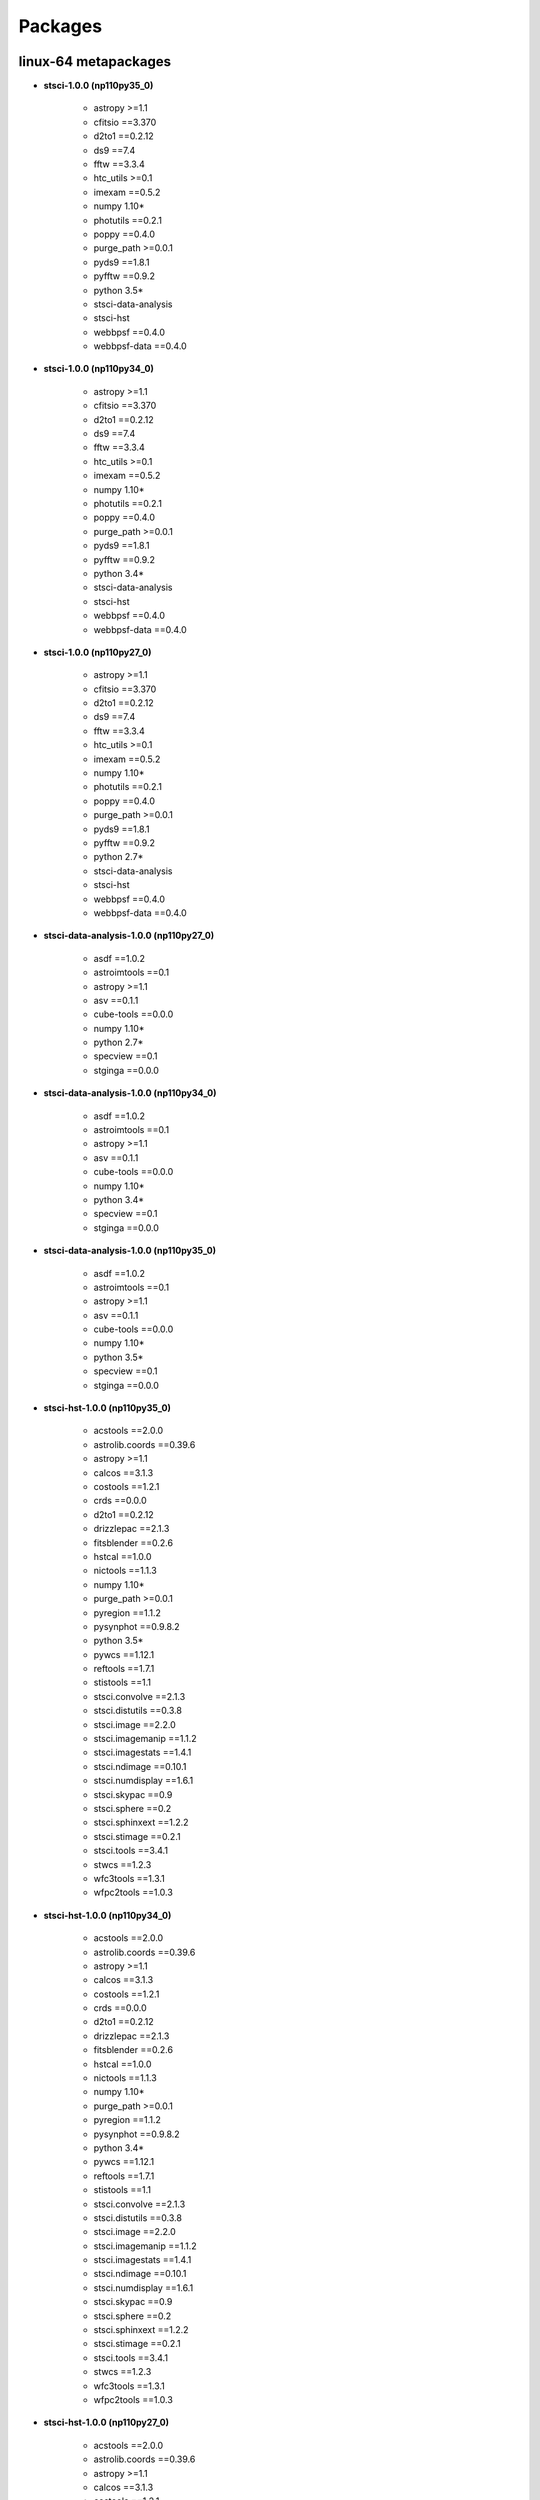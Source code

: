 Packages
========


linux-64 metapackages
------------------------


- **stsci-1.0.0 (np110py35_0)**

    - astropy >=1.1       

    - cfitsio ==3.370     

    - d2to1 ==0.2.12      

    - ds9 ==7.4           

    - fftw ==3.3.4        

    - htc_utils >=0.1     

    - imexam ==0.5.2      

    - numpy 1.10*         

    - photutils ==0.2.1   

    - poppy ==0.4.0       

    - purge_path >=0.0.1  

    - pyds9 ==1.8.1       

    - pyfftw ==0.9.2      

    - python 3.5*         

    - stsci-data-analysis 

    - stsci-hst           

    - webbpsf ==0.4.0     

    - webbpsf-data ==0.4.0

- **stsci-1.0.0 (np110py34_0)**

    - astropy >=1.1       

    - cfitsio ==3.370     

    - d2to1 ==0.2.12      

    - ds9 ==7.4           

    - fftw ==3.3.4        

    - htc_utils >=0.1     

    - imexam ==0.5.2      

    - numpy 1.10*         

    - photutils ==0.2.1   

    - poppy ==0.4.0       

    - purge_path >=0.0.1  

    - pyds9 ==1.8.1       

    - pyfftw ==0.9.2      

    - python 3.4*         

    - stsci-data-analysis 

    - stsci-hst           

    - webbpsf ==0.4.0     

    - webbpsf-data ==0.4.0

- **stsci-1.0.0 (np110py27_0)**

    - astropy >=1.1       

    - cfitsio ==3.370     

    - d2to1 ==0.2.12      

    - ds9 ==7.4           

    - fftw ==3.3.4        

    - htc_utils >=0.1     

    - imexam ==0.5.2      

    - numpy 1.10*         

    - photutils ==0.2.1   

    - poppy ==0.4.0       

    - purge_path >=0.0.1  

    - pyds9 ==1.8.1       

    - pyfftw ==0.9.2      

    - python 2.7*         

    - stsci-data-analysis 

    - stsci-hst           

    - webbpsf ==0.4.0     

    - webbpsf-data ==0.4.0

- **stsci-data-analysis-1.0.0 (np110py27_0)**

    - asdf ==1.0.2        

    - astroimtools ==0.1  

    - astropy >=1.1       

    - asv ==0.1.1         

    - cube-tools ==0.0.0  

    - numpy 1.10*         

    - python 2.7*         

    - specview ==0.1      

    - stginga ==0.0.0     

- **stsci-data-analysis-1.0.0 (np110py34_0)**

    - asdf ==1.0.2        

    - astroimtools ==0.1  

    - astropy >=1.1       

    - asv ==0.1.1         

    - cube-tools ==0.0.0  

    - numpy 1.10*         

    - python 3.4*         

    - specview ==0.1      

    - stginga ==0.0.0     

- **stsci-data-analysis-1.0.0 (np110py35_0)**

    - asdf ==1.0.2        

    - astroimtools ==0.1  

    - astropy >=1.1       

    - asv ==0.1.1         

    - cube-tools ==0.0.0  

    - numpy 1.10*         

    - python 3.5*         

    - specview ==0.1      

    - stginga ==0.0.0     

- **stsci-hst-1.0.0 (np110py35_0)**

    - acstools ==2.0.0    

    - astrolib.coords ==0.39.6

    - astropy >=1.1       

    - calcos ==3.1.3      

    - costools ==1.2.1    

    - crds ==0.0.0        

    - d2to1 ==0.2.12      

    - drizzlepac ==2.1.3  

    - fitsblender ==0.2.6 

    - hstcal ==1.0.0      

    - nictools ==1.1.3    

    - numpy 1.10*         

    - purge_path >=0.0.1  

    - pyregion ==1.1.2    

    - pysynphot ==0.9.8.2 

    - python 3.5*         

    - pywcs ==1.12.1      

    - reftools ==1.7.1    

    - stistools ==1.1     

    - stsci.convolve ==2.1.3

    - stsci.distutils ==0.3.8

    - stsci.image ==2.2.0 

    - stsci.imagemanip ==1.1.2

    - stsci.imagestats ==1.4.1

    - stsci.ndimage ==0.10.1

    - stsci.numdisplay ==1.6.1

    - stsci.skypac ==0.9  

    - stsci.sphere ==0.2  

    - stsci.sphinxext ==1.2.2

    - stsci.stimage ==0.2.1

    - stsci.tools ==3.4.1 

    - stwcs ==1.2.3       

    - wfc3tools ==1.3.1   

    - wfpc2tools ==1.0.3  

- **stsci-hst-1.0.0 (np110py34_0)**

    - acstools ==2.0.0    

    - astrolib.coords ==0.39.6

    - astropy >=1.1       

    - calcos ==3.1.3      

    - costools ==1.2.1    

    - crds ==0.0.0        

    - d2to1 ==0.2.12      

    - drizzlepac ==2.1.3  

    - fitsblender ==0.2.6 

    - hstcal ==1.0.0      

    - nictools ==1.1.3    

    - numpy 1.10*         

    - purge_path >=0.0.1  

    - pyregion ==1.1.2    

    - pysynphot ==0.9.8.2 

    - python 3.4*         

    - pywcs ==1.12.1      

    - reftools ==1.7.1    

    - stistools ==1.1     

    - stsci.convolve ==2.1.3

    - stsci.distutils ==0.3.8

    - stsci.image ==2.2.0 

    - stsci.imagemanip ==1.1.2

    - stsci.imagestats ==1.4.1

    - stsci.ndimage ==0.10.1

    - stsci.numdisplay ==1.6.1

    - stsci.skypac ==0.9  

    - stsci.sphere ==0.2  

    - stsci.sphinxext ==1.2.2

    - stsci.stimage ==0.2.1

    - stsci.tools ==3.4.1 

    - stwcs ==1.2.3       

    - wfc3tools ==1.3.1   

    - wfpc2tools ==1.0.3  

- **stsci-hst-1.0.0 (np110py27_0)**

    - acstools ==2.0.0    

    - astrolib.coords ==0.39.6

    - astropy >=1.1       

    - calcos ==3.1.3      

    - costools ==1.2.1    

    - crds ==0.0.0        

    - d2to1 ==0.2.12      

    - drizzlepac ==2.1.3  

    - fitsblender ==0.2.6 

    - hstcal ==1.0.0      

    - nictools ==1.1.3    

    - numpy 1.10*         

    - purge_path >=0.0.1  

    - pyregion ==1.1.2    

    - pysynphot ==0.9.8.2 

    - python 2.7*         

    - pywcs ==1.12.1      

    - reftools ==1.7.1    

    - stistools ==1.1     

    - stsci.convolve ==2.1.3

    - stsci.distutils ==0.3.8

    - stsci.image ==2.2.0 

    - stsci.imagemanip ==1.1.2

    - stsci.imagestats ==1.4.1

    - stsci.ndimage ==0.10.1

    - stsci.numdisplay ==1.6.1

    - stsci.skypac ==0.9  

    - stsci.sphere ==0.2  

    - stsci.sphinxext ==1.2.2

    - stsci.stimage ==0.2.1

    - stsci.tools ==3.4.1 

    - stwcs ==1.2.3       

    - wfc3tools ==1.3.1   

    - wfpc2tools ==1.0.3  

linux-64 packages
------------------------


- acstools-2.0.0

- appdirs-1.4.0

- asdf-1.0.2

- asdf-standard-1.0.0

- astroimtools-0.1

- astrolib.coords-0.39.6

- asv-0.1.1

- calcos-3.1.3

- cfitsio-3.370

- costools-1.2.1

- crds-0.0.0

- cube-tools-0.0.0

- d2to1-0.2.12

- drizzlepac-2.1.3

- ds9-7.4

- fftw-3.3.4

- fitsblender-0.2.6

- ginga-2.5.20151215011852

- gwcs-0.5

- gwcs-0.5.1

- hstcal-1.0.0

- htc_utils-0.1

- imexam-0.5.2

- iraf-2.16.1

- jwst_lib-0.0.0

- jwst_pipeline-0.0.0

- jwst_tools-0.0.0

- nictools-1.1.3

- photutils-0.2.1

- poppy-0.4.0

- purge_path-1.0.0

- pyds9-1.8.1

- pyfftw-0.9.2

- pyraf-2.1.10

- pyregion-1.1.2

- pysynphot-0.9.8.2

- pytools-2016.1

- pywcs-1.12.1

- recon-1.0.2

- reftools-1.7.1

- shunit2-2.0.3

- specview-0.1

- stginga-0.0.0

- stistools-1.1

- stsci-1.0.0

- stsci-data-analysis-1.0.0

- stsci-hst-1.0.0

- stsci.convolve-2.1.3

- stsci.distutils-0.3.8

- stsci.image-2.2.0

- stsci.imagemanip-1.1.2

- stsci.imagestats-1.4.1

- stsci.ndimage-0.10.1

- stsci.numdisplay-1.6.1

- stsci.skypac-0.9

- stsci.sphere-0.2

- stsci.sphinxext-1.2.2

- stsci.stimage-0.2.1

- stsci.tools-3.4.1

- stwcs-1.2.3

- wcstools-3.9.2

- webbpsf-0.4.0

- webbpsf-data-0.4.0

- wfc3tools-1.3.1

- wfpc2tools-1.0.3

- xpa-2.1.17

osx-64 metapackages
------------------------


- **stsci-1.0.0 (np110py35_0)**

    - astropy >=1.1       

    - cfitsio ==3.370     

    - d2to1 ==0.2.12      

    - ds9 ==7.4           

    - fftw ==3.3.4        

    - htc_utils >=0.1     

    - imexam ==0.5.2      

    - numpy 1.10*         

    - photutils ==0.2.1   

    - poppy ==0.4.0       

    - purge_path >=0.0.1  

    - pyds9 ==1.8.1       

    - pyfftw ==0.9.2      

    - python 3.5*         

    - stsci-data-analysis 

    - stsci-hst           

    - webbpsf ==0.4.0     

    - webbpsf-data ==0.4.0

- **stsci-1.0.0 (np110py34_0)**

    - astropy >=1.1       

    - cfitsio ==3.370     

    - d2to1 ==0.2.12      

    - ds9 ==7.4           

    - fftw ==3.3.4        

    - htc_utils >=0.1     

    - imexam ==0.5.2      

    - numpy 1.10*         

    - photutils ==0.2.1   

    - poppy ==0.4.0       

    - purge_path >=0.0.1  

    - pyds9 ==1.8.1       

    - pyfftw ==0.9.2      

    - python 3.4*         

    - stsci-data-analysis 

    - stsci-hst           

    - webbpsf ==0.4.0     

    - webbpsf-data ==0.4.0

- **stsci-1.0.0 (np110py27_0)**

    - astropy >=1.1       

    - cfitsio ==3.370     

    - d2to1 ==0.2.12      

    - ds9 ==7.4           

    - fftw ==3.3.4        

    - htc_utils >=0.1     

    - imexam ==0.5.2      

    - numpy 1.10*         

    - photutils ==0.2.1   

    - poppy ==0.4.0       

    - purge_path >=0.0.1  

    - pyds9 ==1.8.1       

    - pyfftw ==0.9.2      

    - python 2.7*         

    - stsci-data-analysis 

    - stsci-hst           

    - webbpsf ==0.4.0     

    - webbpsf-data ==0.4.0

- **stsci-data-analysis-1.0.0 (np110py27_0)**

    - asdf ==1.0.2        

    - astroimtools ==0.1  

    - astropy >=1.1       

    - asv ==0.1.1         

    - cube-tools ==0.0.0  

    - numpy 1.10*         

    - python 2.7*         

    - specview ==0.1      

    - stginga ==0.0.0     

- **stsci-data-analysis-1.0.0 (np110py34_0)**

    - asdf ==1.0.2        

    - astroimtools ==0.1  

    - astropy >=1.1       

    - asv ==0.1.1         

    - cube-tools ==0.0.0  

    - numpy 1.10*         

    - python 3.4*         

    - specview ==0.1      

    - stginga ==0.0.0     

- **stsci-data-analysis-1.0.0 (np110py35_0)**

    - asdf ==1.0.2        

    - astroimtools ==0.1  

    - astropy >=1.1       

    - asv ==0.1.1         

    - cube-tools ==0.0.0  

    - numpy 1.10*         

    - python 3.5*         

    - specview ==0.1      

    - stginga ==0.0.0     

- **stsci-hst-1.0.0 (np110py35_0)**

    - acstools ==2.0.0    

    - astrolib.coords ==0.39.6

    - astropy >=1.1       

    - calcos ==3.1.3      

    - costools ==1.2.1    

    - crds ==0.0.0        

    - d2to1 ==0.2.12      

    - drizzlepac ==2.1.3  

    - fitsblender ==0.2.6 

    - hstcal ==1.0.0      

    - nictools ==1.1.3    

    - numpy 1.10*         

    - purge_path >=0.0.1  

    - pyregion ==1.1.2    

    - pysynphot ==0.9.8.2 

    - python 3.5*         

    - pywcs ==1.12.1      

    - reftools ==1.7.1    

    - stistools ==1.1     

    - stsci.convolve ==2.1.3

    - stsci.distutils ==0.3.8

    - stsci.image ==2.2.0 

    - stsci.imagemanip ==1.1.2

    - stsci.imagestats ==1.4.1

    - stsci.ndimage ==0.10.1

    - stsci.numdisplay ==1.6.1

    - stsci.skypac ==0.9  

    - stsci.sphere ==0.2  

    - stsci.sphinxext ==1.2.2

    - stsci.stimage ==0.2.1

    - stsci.tools ==3.4.1 

    - stwcs ==1.2.3       

    - wfc3tools ==1.3.1   

    - wfpc2tools ==1.0.3  

- **stsci-hst-1.0.0 (np110py34_0)**

    - acstools ==2.0.0    

    - astrolib.coords ==0.39.6

    - astropy >=1.1       

    - calcos ==3.1.3      

    - costools ==1.2.1    

    - crds ==0.0.0        

    - d2to1 ==0.2.12      

    - drizzlepac ==2.1.3  

    - fitsblender ==0.2.6 

    - hstcal ==1.0.0      

    - nictools ==1.1.3    

    - numpy 1.10*         

    - purge_path >=0.0.1  

    - pyregion ==1.1.2    

    - pysynphot ==0.9.8.2 

    - python 3.4*         

    - pywcs ==1.12.1      

    - reftools ==1.7.1    

    - stistools ==1.1     

    - stsci.convolve ==2.1.3

    - stsci.distutils ==0.3.8

    - stsci.image ==2.2.0 

    - stsci.imagemanip ==1.1.2

    - stsci.imagestats ==1.4.1

    - stsci.ndimage ==0.10.1

    - stsci.numdisplay ==1.6.1

    - stsci.skypac ==0.9  

    - stsci.sphere ==0.2  

    - stsci.sphinxext ==1.2.2

    - stsci.stimage ==0.2.1

    - stsci.tools ==3.4.1 

    - stwcs ==1.2.3       

    - wfc3tools ==1.3.1   

    - wfpc2tools ==1.0.3  

- **stsci-hst-1.0.0 (np110py27_0)**

    - acstools ==2.0.0    

    - astrolib.coords ==0.39.6

    - astropy >=1.1       

    - calcos ==3.1.3      

    - costools ==1.2.1    

    - crds ==0.0.0        

    - d2to1 ==0.2.12      

    - drizzlepac ==2.1.3  

    - fitsblender ==0.2.6 

    - hstcal ==1.0.0      

    - nictools ==1.1.3    

    - numpy 1.10*         

    - purge_path >=0.0.1  

    - pyregion ==1.1.2    

    - pysynphot ==0.9.8.2 

    - python 2.7*         

    - pywcs ==1.12.1      

    - reftools ==1.7.1    

    - stistools ==1.1     

    - stsci.convolve ==2.1.3

    - stsci.distutils ==0.3.8

    - stsci.image ==2.2.0 

    - stsci.imagemanip ==1.1.2

    - stsci.imagestats ==1.4.1

    - stsci.ndimage ==0.10.1

    - stsci.numdisplay ==1.6.1

    - stsci.skypac ==0.9  

    - stsci.sphere ==0.2  

    - stsci.sphinxext ==1.2.2

    - stsci.stimage ==0.2.1

    - stsci.tools ==3.4.1 

    - stwcs ==1.2.3       

    - wfc3tools ==1.3.1   

    - wfpc2tools ==1.0.3  

osx-64 packages
------------------------


- acstools-2.0.0

- appdirs-1.4.0

- asdf-1.0.2

- asdf-standard-1.0.0

- astroimtools-0.1

- astrolib.coords-0.39.6

- asv-0.1.1

- calcos-3.1.3

- cfitsio-3.370

- costools-1.2.1

- crds-0.0.0

- cube-tools-0.0.0

- d2to1-0.2.12

- drizzlepac-2.1.3

- ds9-7.4

- fftw-3.3.4

- fitsblender-0.2.6

- ginga-2.5.20151215011852

- gwcs-0.5

- gwcs-0.5.1

- hstcal-1.0.0

- htc_utils-0.1

- imexam-0.5.2

- iraf-2.16.1

- jwst_lib-0.0.0

- jwst_pipeline-0.0.0

- jwst_tools-0.0.0

- nictools-1.1.3

- photutils-0.2.1

- poppy-0.4.0

- purge_path-1.0.0

- pyds9-1.8.1

- pyfftw-0.9.2

- pyregion-1.1.2

- pysynphot-0.9.8.2

- pytools-2016.1

- pywcs-1.12.1

- recon-1.0.2

- reftools-1.7.1

- shunit2-2.0.3

- specview-0.1

- stginga-0.0.0

- stistools-1.1

- stsci-1.0.0

- stsci-data-analysis-1.0.0

- stsci-hst-1.0.0

- stsci.convolve-2.1.3

- stsci.distutils-0.3.8

- stsci.image-2.2.0

- stsci.imagemanip-1.1.2

- stsci.imagestats-1.4.1

- stsci.ndimage-0.10.1

- stsci.numdisplay-1.6.1

- stsci.skypac-0.9

- stsci.sphere-0.2

- stsci.sphinxext-1.2.2

- stsci.stimage-0.2.1

- stsci.tools-3.4.1

- stwcs-1.2.3

- wcstools-3.9.2

- webbpsf-0.4.0

- webbpsf-data-0.4.0

- wfc3tools-1.3.1

- wfpc2tools-1.0.3

- xpa-2.1.17

